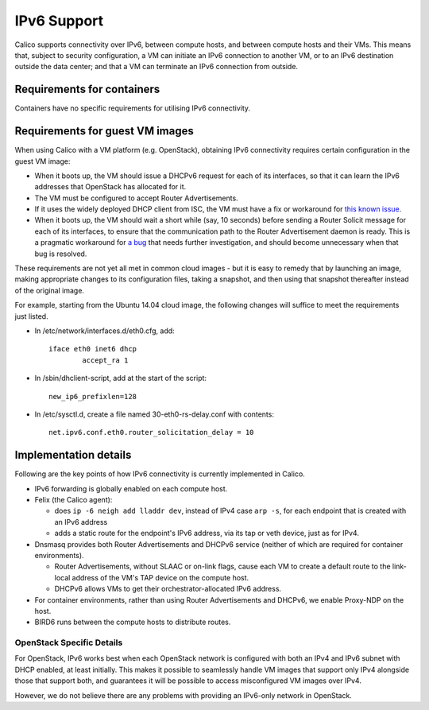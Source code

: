 IPv6 Support
============

Calico supports connectivity over IPv6, between compute hosts, and
between compute hosts and their VMs. This means that, subject to
security configuration, a VM can initiate an IPv6 connection to another
VM, or to an IPv6 destination outside the data center; and that a VM can
terminate an IPv6 connection from outside.

Requirements for containers
---------------------------

Containers have no specific requirements for utilising IPv6 connectivity.

Requirements for guest VM images
--------------------------------

When using Calico with a VM platform (e.g. OpenStack), obtaining IPv6
connectivity requires certain configuration in the guest VM image:

-  When it boots up, the VM should issue a DHCPv6 request for each of
   its interfaces, so that it can learn the IPv6 addresses that
   OpenStack has allocated for it.

-  The VM must be configured to accept Router Advertisements.

-  If it uses the widely deployed DHCP client from ISC, the VM must have
   a fix or workaround for `this known issue`_.

-  When it boots up, the VM should wait a short while (say, 10 seconds)
   before sending a Router Solicit message for each of its interfaces,
   to ensure that the communication path to the Router Advertisement
   daemon is ready. This is a pragmatic workaround for `a bug`_ that needs
   further investigation, and should become unnecessary when that bug is
   resolved.

These requirements are not yet all met in common cloud images - but it
is easy to remedy that by launching an image, making appropriate changes
to its configuration files, taking a snapshot, and then using that
snapshot thereafter instead of the original image.

For example, starting from the Ubuntu 14.04 cloud image, the following
changes will suffice to meet the requirements just listed.

-  In /etc/network/interfaces.d/eth0.cfg, add:

   ::

       iface eth0 inet6 dhcp
               accept_ra 1

-  In /sbin/dhclient-script, add at the start of the script:

   ::

       new_ip6_prefixlen=128

-  In /etc/sysctl.d, create a file named 30-eth0-rs-delay.conf with
   contents:

   ::

       net.ipv6.conf.eth0.router_solicitation_delay = 10

.. _this known issue: https://kb.isc.org/article/AA-01141/31/How-to-workaround-IPv6-prefix-length-issues-with-ISC-DHCP-clients.html
.. _a bug: https://github.com/Metaswitch/calico/issues/12

Implementation details
----------------------

Following are the key points of how IPv6 connectivity is currently
implemented in Calico.

-  IPv6 forwarding is globally enabled on each compute host.

-  Felix (the Calico agent):

   -  does ``ip -6 neigh add lladdr dev``, instead of IPv4 case ``arp -s``,
      for each endpoint that is created with an IPv6 address

   -  adds a static route for the endpoint's IPv6 address, via its tap or veth
      device, just as for IPv4.

-  Dnsmasq provides both Router Advertisements and DHCPv6 service (neither of
   which are required for container environments).

   -  Router Advertisements, without SLAAC or on-link flags, cause each VM
      to create a default route to the link-local address of the VM's TAP
      device on the compute host.

   -  DHCPv6 allows VMs to get their orchestrator-allocated IPv6 address.

-  For container environments, rather than using Router Advertisements and
   DHCPv6, we enable Proxy-NDP on the host.

-  BIRD6 runs between the compute hosts to distribute routes.

OpenStack Specific Details
~~~~~~~~~~~~~~~~~~~~~~~~~~

For OpenStack, IPv6 works best when each OpenStack network is configured with
both an IPv4 and IPv6 subnet with DHCP enabled, at least initially. This makes
it possible to seamlessly handle VM images that support only IPv4 alongside
those that support both, and guarantees it will be possible to access
misconfigured VM images over IPv4.

However, we do not believe there are any problems with providing an
IPv6-only network in OpenStack.
